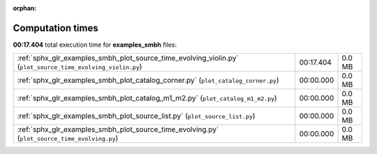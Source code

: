 
:orphan:

.. _sphx_glr_examples_smbh_sg_execution_times:

Computation times
=================
**00:17.404** total execution time for **examples_smbh** files:

+-------------------------------------------------------------------------------------------------------------+-----------+--------+
| :ref:`sphx_glr_examples_smbh_plot_source_time_evolving_violin.py` (``plot_source_time_evolving_violin.py``) | 00:17.404 | 0.0 MB |
+-------------------------------------------------------------------------------------------------------------+-----------+--------+
| :ref:`sphx_glr_examples_smbh_plot_catalog_corner.py` (``plot_catalog_corner.py``)                           | 00:00.000 | 0.0 MB |
+-------------------------------------------------------------------------------------------------------------+-----------+--------+
| :ref:`sphx_glr_examples_smbh_plot_catalog_m1_m2.py` (``plot_catalog_m1_m2.py``)                             | 00:00.000 | 0.0 MB |
+-------------------------------------------------------------------------------------------------------------+-----------+--------+
| :ref:`sphx_glr_examples_smbh_plot_source_list.py` (``plot_source_list.py``)                                 | 00:00.000 | 0.0 MB |
+-------------------------------------------------------------------------------------------------------------+-----------+--------+
| :ref:`sphx_glr_examples_smbh_plot_source_time_evolving.py` (``plot_source_time_evolving.py``)               | 00:00.000 | 0.0 MB |
+-------------------------------------------------------------------------------------------------------------+-----------+--------+
